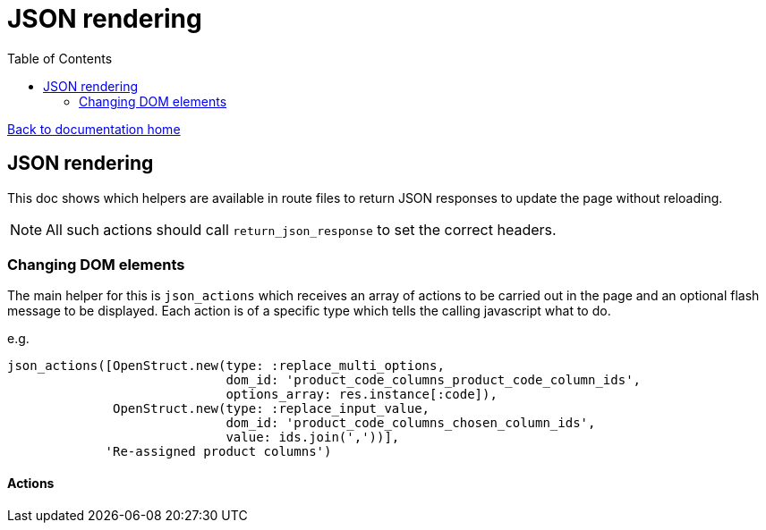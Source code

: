 = JSON rendering
:toc:

link:/developer_documentation/start.adoc[Back to documentation home]

== JSON rendering

This doc shows which helpers are available in route files to return JSON responses to update the page without reloading.

NOTE: All such actions should call `return_json_response` to set the correct headers.

=== Changing DOM elements

The main helper for this is `json_actions` which receives an array of actions to be carried out in the page and an optional flash message to be displayed.
Each action is of a specific type which tells the calling javascript what to do.

e.g.
[source,ruby]
----
json_actions([OpenStruct.new(type: :replace_multi_options,
                             dom_id: 'product_code_columns_product_code_column_ids',
                             options_array: res.instance[:code]),
              OpenStruct.new(type: :replace_input_value,
                             dom_id: 'product_code_columns_chosen_column_ids',
                             value: ids.join(','))],
             'Re-assigned product columns')
----

==== Actions

